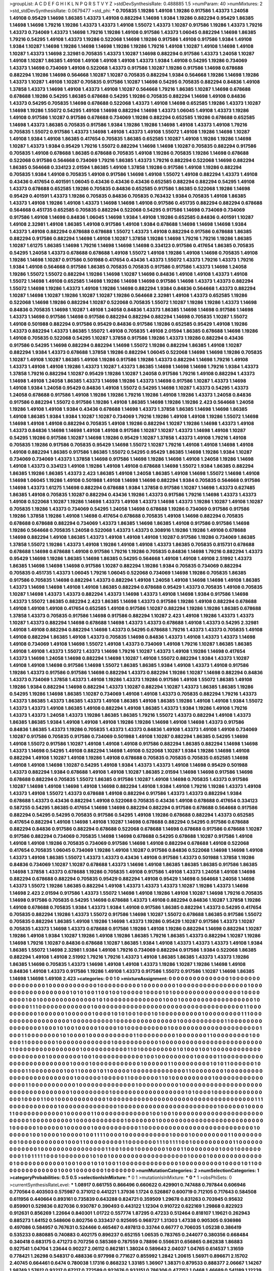 >groupList:
A C D E F G H I K L
N P Q R S T V Y Z 
>stdDevSynthesisRate:
0.488885 1.5 
>numParam:
40
>numMixtures:
2
>std_stdDevSynthesisRate:
0.0679477
>std_phi:
***
0.705835 1.19286 1.49108 1.19286 0.917586 1.43373 1.24058 1.49108 0.95429 1.14698
1.86385 1.43373 1.49108 0.882294 1.14698 1.9384 1.19286 0.882294 0.95429 1.86385
1.14698 1.14698 1.79216 1.19286 1.43373 1.43373 1.49108 1.55072 1.43373 1.10287
0.917586 1.19286 1.43373 1.79216 1.43373 0.734069 1.43373 1.14698 1.79216 1.19286
1.49108 0.917586 1.43373 1.06045 0.882294 1.14698 1.86385 1.79216 0.54295 1.49108
1.43373 1.19286 0.522068 1.14698 1.19286 0.917586 1.49108 0.917586 1.9384 1.49108
1.9384 1.10287 1.14698 1.19286 1.14698 1.14698 1.19286 1.19286 1.79216 1.49108
1.10287 1.49108 1.14698 1.49108 1.10287 1.43373 1.14698 2.32981 0.705835 1.43373
1.10287 1.14698 0.882294 0.917586 1.43373 1.24058 1.10287 1.49108 1.10287 1.86385
1.49108 1.49108 1.49108 1.49108 1.43373 1.9384 1.49108 0.54295 1.19286 0.734069
1.43373 1.14698 0.734069 1.49108 0.522068 1.43373 0.917586 1.10287 1.19286 0.917586
1.14698 0.678688 0.882294 1.19286 1.14698 0.564668 1.10287 1.10287 0.705835 0.882294
1.9384 0.564668 1.19286 1.14698 1.19286 1.43373 1.10287 1.49108 1.10287 0.705835
0.917586 1.10287 1.14698 0.54295 0.705835 0.882294 0.84836 1.49108 1.37858 1.43373
1.14698 1.49108 1.43373 1.49108 1.10287 0.564668 1.79216 1.86385 1.10287 1.14698
0.678688 0.678688 1.19286 0.54295 1.86385 0.678688 0.54295 1.19286 0.705835 0.882294
1.14698 1.49108 0.84836 1.43373 0.54295 0.705835 1.14698 0.678688 0.522068 1.43373
1.49108 1.14698 0.652585 1.19286 1.43373 1.10287 1.14698 1.19286 1.55072 0.54295
1.49108 1.14698 0.882294 1.14698 1.43373 1.06045 1.49108 1.43373 1.19286 1.49108
0.917586 1.10287 0.917586 0.678688 0.734069 1.19286 0.882294 0.652585 1.19286 0.678688
0.652585 1.14698 1.43373 1.86385 0.705835 0.917586 1.9384 1.19286 1.19286 1.14698
1.49108 1.43373 1.49108 1.79216 0.705835 1.55072 0.917586 1.43373 1.14698 1.49108
1.43373 1.49108 1.55072 1.49108 1.19286 1.14698 1.10287 1.49108 1.9384 1.49108
1.86385 0.417654 0.705835 1.86385 0.652585 1.10287 1.49108 1.19286 1.19286 1.14698
1.10287 1.43373 1.9384 0.95429 1.79216 1.55072 0.882294 1.14698 1.14698 1.10287
0.705835 0.882294 0.917586 0.705835 1.49108 0.678688 1.86385 0.678688 0.705835 1.49108
1.19286 0.705835 1.19286 1.14698 0.678688 0.522068 0.917586 0.564668 0.734069 1.79216
1.86385 1.43373 1.79216 0.882294 0.522068 1.14698 0.882294 1.86385 0.564668 0.334123
2.01594 1.86385 1.49108 1.37858 1.19286 0.917586 1.49108 1.19286 0.882294 0.705835
1.9384 1.49108 0.705835 1.49108 0.917586 1.14698 1.49108 1.55072 1.49108 0.882294
1.43373 1.49108 0.43436 0.417654 0.401591 1.06045 0.43436 0.43436 0.43436 0.652585
0.882294 0.882294 0.54295 1.49108 1.43373 0.678688 0.652585 1.19286 0.705835 0.84836
0.652585 0.917586 1.86385 0.522068 1.19286 1.14698 0.95429 0.401591 1.43373 1.19286
0.705835 0.84836 0.705835 0.763432 1.9384 0.705835 1.49108 1.86385 1.43373 1.49108
1.19286 1.49108 1.43373 1.14698 1.14698 1.49108 0.917586 0.451735 0.882294 0.882294
0.678688 0.564668 0.451735 0.652585 0.705835 0.882294 0.522068 0.54295 0.917586 1.14698
0.734069 0.734069 0.917586 1.49108 1.14698 0.84836 1.06045 1.14698 1.9384 1.49108
1.19286 0.652585 0.84836 0.401591 1.10287 1.49108 2.32981 1.49108 1.86385 1.49108
0.917586 1.49108 1.9384 0.678688 1.14698 1.14698 1.14698 1.9384 1.43373 1.49108
0.882294 0.678688 0.678688 1.55072 1.43373 1.49108 0.882294 0.917586 0.678688 1.86385
0.882294 0.917586 0.882294 1.14698 1.49108 1.10287 1.37858 1.19286 1.14698 1.79216
1.79216 1.19286 1.86385 1.10287 1.61275 1.86385 1.14698 1.79216 1.14698 1.14698
1.14698 0.334123 0.917586 0.417654 1.86385 0.705835 0.54295 1.24058 1.43373 0.678688
0.678688 1.49108 1.55072 1.49108 1.19286 1.49108 1.14698 0.705835 1.49108 1.19286
1.14698 1.10287 0.917586 0.501988 0.417654 0.43436 1.43373 1.55072 1.43373 1.79216
1.43373 1.79216 1.9384 1.49108 0.564668 0.917586 1.86385 0.705835 0.705835 0.917586
0.917586 1.43373 1.14698 1.24058 1.19286 1.55072 1.55072 0.882294 1.19286 1.14698
1.10287 1.14698 0.84836 1.49108 1.49108 1.43373 1.49108 1.55072 1.14698 1.49108
0.652585 1.14698 1.19286 1.14698 1.14698 0.917586 1.14698 1.43373 1.43373 0.882294
1.55072 1.14698 1.19286 1.43373 1.49108 1.19286 1.14698 0.882294 1.9384 0.84836
0.564668 1.43373 0.882294 1.10287 1.14698 1.10287 1.19286 1.10287 1.10287 1.19286
0.564668 2.32981 1.49108 1.43373 0.652585 1.19286 0.522068 1.14698 1.19286 0.882294
1.10287 0.522068 0.705835 1.55072 1.10287 1.19286 1.19286 1.43373 1.14698 0.84836
0.705835 1.14698 1.10287 1.49108 1.24058 0.84836 1.43373 1.86385 1.14698 1.14698
0.917586 1.14698 1.43373 1.14698 0.917586 1.14698 0.917586 0.882294 0.882294 0.882294
1.14698 0.705835 1.10287 1.55072 1.49108 0.501988 0.882294 0.917586 0.95429 0.84836
0.917586 1.19286 0.652585 0.95429 1.49108 1.19286 1.43373 0.882294 1.43373 1.86385
1.55072 1.49108 0.705835 1.49108 2.01594 1.86385 0.678688 1.14698 1.19286 1.49108
0.705835 0.522068 0.54295 1.10287 1.37858 0.917586 1.19286 1.43373 1.19286 0.882294
0.43436 0.917586 0.54295 1.14698 0.882294 0.882294 1.14698 1.55072 1.19286 0.882294
1.86385 1.49108 1.10287 0.882294 1.9384 1.43373 0.678688 1.37858 1.19286 0.882294
1.06045 0.522068 1.14698 1.14698 1.19286 0.705835 1.10287 1.49108 1.10287 1.86385
1.49108 1.19286 0.917586 1.19286 1.43373 0.882294 1.14698 1.79216 1.49108 1.43373
1.49108 1.49108 1.19286 1.43373 1.10287 1.43373 1.86385 1.14698 1.14698 1.14698
1.79216 1.9384 1.43373 1.37858 1.79216 0.882294 1.10287 0.95429 1.19286 1.10287
1.24058 0.917586 1.79216 1.49108 0.882294 1.43373 1.14698 1.49108 1.24058 1.86385
1.43373 1.14698 1.19286 1.43373 1.14698 0.917586 1.10287 1.43373 1.14698 1.49108
1.9384 1.24058 0.95429 0.84836 1.49108 1.55072 0.54295 1.14698 1.10287 1.43373
0.54295 1.43373 1.24058 0.678688 0.917586 1.49108 1.19286 1.19286 1.79216 1.19286
1.49108 1.19286 1.43373 1.24058 0.84836 0.917586 0.882294 1.55072 0.917586 1.19286
1.49108 1.86385 1.14698 1.19286 1.19286 2.423 0.564668 1.24058 1.19286 1.49108
1.49108 1.9384 0.43436 0.678688 1.14698 1.43373 1.37858 1.86385 1.14698 1.14698
1.86385 1.49108 1.86385 1.9384 1.9384 1.10287 1.10287 0.734069 1.79216 1.19286
1.49108 1.49108 1.19286 1.55072 1.14698 1.14698 1.49108 1.49108 0.882294 0.705835
1.49108 1.19286 0.882294 1.10287 1.19286 1.14698 1.43373 1.49108 1.43373 0.84836
1.14698 1.14698 1.49108 1.49108 0.917586 1.10287 1.10287 1.43373 1.14698 1.49108
1.10287 0.54295 1.19286 0.917586 1.10287 1.14698 1.19286 0.95429 1.10287 1.37858
1.43373 1.49108 1.79216 1.49108 0.705835 1.19286 0.917586 0.705835 0.95429 1.14698
1.55072 1.10287 1.79216 1.49108 1.49108 1.14698 1.49108 1.49108 0.882294 1.86385
0.917586 1.86385 1.55072 0.54295 0.95429 1.86385 1.14698 1.19286 1.9384 1.10287
0.734069 0.734069 1.43373 1.37858 1.14698 0.917586 1.14698 1.19286 1.14698 1.49108
1.24058 1.19286 1.14698 1.49108 1.43373 0.334123 1.49108 1.19286 1.49108 1.49108
0.678688 1.14698 1.55072 1.9384 1.86385 0.882294 1.86385 1.19286 1.86385 1.43373
2.423 1.86385 1.49108 1.24058 1.86385 1.49108 1.14698 1.55072 1.14698 1.49108
1.14698 1.06045 1.19286 1.49108 0.501988 1.49108 1.14698 1.14698 0.882294 1.9384
0.705835 0.564668 0.917586 1.14698 1.43373 1.61275 1.14698 0.882294 0.678688 1.9384
1.37858 0.917586 1.10287 1.14698 1.43373 0.627485 1.86385 1.49108 0.705835 1.10287
0.882294 0.43436 1.19286 1.43373 0.917586 1.79216 1.14698 1.43373 1.43373 1.49108
0.522068 1.10287 1.19286 1.14698 1.43373 1.49108 1.43373 1.14698 1.43373 1.19286
1.10287 1.49108 1.10287 0.705835 1.19286 1.43373 0.734069 0.54295 1.24058 1.14698
0.678688 1.19286 0.734069 0.917586 0.917586 1.19286 1.37858 1.19286 1.49108 1.14698
0.417654 0.678688 0.705835 1.49108 1.14698 0.882294 0.705835 0.678688 0.678688 0.882294
0.734069 1.43373 1.86385 1.14698 1.86385 1.49108 0.917586 0.917586 1.14698 1.19286
0.564668 0.705835 1.24058 0.522068 1.43373 1.43373 0.308916 1.19286 1.19286 1.49108
0.678688 1.14698 0.882294 1.49108 1.86385 1.43373 1.49108 1.49108 1.49108 1.10287
0.917586 1.19286 0.734069 1.86385 1.37858 1.55072 1.19286 1.43373 1.49108 1.19286
1.49108 1.49108 1.43373 1.86385 0.705835 0.815731 0.678688 0.678688 1.14698 0.678688
1.49108 0.917586 1.79216 1.19286 0.705835 0.84836 1.14698 1.79216 0.882294 1.43373
0.95429 1.14698 1.19286 1.86385 1.14698 1.86385 0.54295 0.564668 1.49108 1.49108
1.49108 2.51992 1.43373 1.86385 1.14698 1.14698 1.14698 0.917586 1.10287 0.882294
1.19286 1.9384 0.705835 0.734069 0.882294 0.705835 0.451735 1.43373 1.06045 1.79216
1.06045 0.522068 0.734069 1.14698 1.19286 0.705835 1.86385 0.917586 0.705835 1.14698
0.882294 1.43373 0.882294 1.49108 1.24058 1.49108 1.14698 1.14698 1.49108 1.86385
1.43373 1.14698 1.14698 1.49108 1.49108 1.86385 0.882294 0.678688 0.95429 1.43373
0.705835 1.49108 0.705835 1.10287 1.14698 1.43373 1.43373 0.882294 1.43373 1.14698
1.43373 1.49108 1.14698 1.9384 0.917586 1.14698 1.43373 1.55072 1.86385 0.882294
2.423 1.86385 1.14698 1.43373 0.917586 1.19286 1.49108 0.882294 0.678688 1.49108
1.49108 1.49108 0.417654 0.652585 1.49108 0.917586 1.10287 0.882294 1.19286 1.19286
1.86385 0.678688 1.37858 1.43373 0.705835 0.917586 1.14698 0.917586 0.882294 1.10287
2.423 1.49108 1.19286 1.43373 1.43373 1.10287 1.43373 0.882294 1.14698 0.678688
1.14698 1.43373 1.43373 0.678688 1.49108 1.43373 0.54295 2.32981 1.49108 1.49108
0.882294 0.882294 1.14698 1.43373 0.54295 0.678688 1.79216 1.43373 1.43373 0.705835
1.49108 1.49108 0.882294 1.86385 1.49108 1.43373 0.705835 1.14698 0.84836 1.43373
1.49108 1.43373 1.43373 1.14698 1.49108 0.734069 1.49108 1.14698 1.55072 1.49108
1.43373 0.734069 1.49108 1.79216 1.10287 1.86385 1.86385 1.49108 1.49108 1.43373
1.55072 1.43373 1.14698 1.79216 1.10287 1.43373 1.49108 1.19286 1.14698 0.417654
1.43373 1.14698 1.24058 1.14698 0.882294 1.14698 1.10287 1.49108 1.55072 0.882294
1.9384 1.43373 1.10287 1.49108 1.49108 1.14698 0.917586 1.14698 1.55072 1.86385
1.86385 1.9384 1.49108 1.43373 1.49108 0.917586 1.19286 1.43373 0.917586 0.917586
1.14698 0.882294 1.43373 0.882294 1.19286 1.10287 1.14698 0.882294 0.84836 1.43373
0.734069 1.37858 1.43373 1.49108 1.19286 1.43373 1.19286 0.917586 1.49108 1.55072
1.86385 1.49108 1.19286 1.9384 0.882294 1.14698 0.882294 1.43373 1.10287 0.882294
1.10287 1.43373 1.86385 1.86385 1.19286 0.54295 1.19286 1.14698 1.86385 1.10287
0.734069 1.49108 1.49108 1.43373 0.705835 0.882294 1.79216 1.43373 1.43373 1.86385
1.43373 1.86385 1.43373 1.49108 1.86385 1.49108 1.86385 1.19286 1.49108 1.49108
1.9384 1.55072 1.43373 1.43373 1.49108 1.86385 1.49108 0.882294 1.49108 1.86385
1.43373 1.9384 1.19286 1.49108 1.79216 1.43373 1.43373 1.24058 1.43373 1.19286
1.86385 1.86385 1.79216 1.55072 1.43373 0.882294 1.49108 1.43373 1.86385 1.86385
1.9384 1.49108 1.49108 1.49108 1.19286 1.19286 1.14698 1.49108 1.14698 1.43373
0.917586 0.84836 1.86385 1.43373 1.19286 0.705835 1.43373 1.43373 0.84836 1.49108
1.43373 1.49108 1.49108 0.734069 1.10287 0.917586 0.705835 0.917586 0.734069 0.501988
1.49108 1.10287 0.882294 1.86385 0.54295 1.14698 1.49108 1.55072 0.917586 1.10287
1.49108 1.49108 1.49108 0.917586 0.882294 1.86385 0.882294 1.14698 1.14698 1.43373
1.14698 0.54295 1.49108 0.882294 1.14698 1.49108 0.522068 1.10287 1.9384 1.19286
1.14698 1.49108 0.882294 1.49108 1.10287 1.49108 1.19286 1.49108 0.678688 0.705835
0.705835 0.705835 0.652585 1.14698 1.49108 1.49108 1.14698 1.10287 0.54295 1.49108
1.9384 1.43373 1.43373 1.49108 1.14698 0.95429 0.501988 1.43373 0.882294 1.9384
0.678688 1.49108 1.49108 1.10287 1.86385 2.01594 1.14698 1.14698 0.917586 1.14698
0.678688 0.882294 0.705835 1.55072 1.86385 0.917586 1.10287 1.49108 1.14698 0.705835
1.43373 0.917586 1.10287 1.14698 1.49108 1.14698 1.49108 1.14698 0.882294 1.49108
1.9384 1.49108 1.79216 1.19286 1.43373 1.49108 1.43373 1.49108 1.55072 1.43373
0.678688 1.49108 0.882294 0.917586 1.43373 1.43373 0.882294 1.9384 0.678688 1.43373
0.43436 0.882294 1.49108 0.522068 0.705835 0.43436 1.49108 0.678688 0.417654 0.334123
0.587255 0.54295 1.86385 0.417654 1.14698 1.14698 0.882294 0.882294 0.917586 0.678688
0.564668 0.917586 0.882294 0.54295 0.54295 0.705835 0.917586 0.54295 1.49108 1.19286
0.678688 0.882294 1.43373 0.652585 0.417654 0.882294 1.49108 1.14698 1.49108 1.10287
1.14698 0.678688 0.882294 0.54295 0.917586 0.678688 0.882294 0.84836 0.917586 0.882294
0.678688 0.522068 0.678688 1.14698 0.678688 0.917586 0.678688 1.10287 0.917586 0.882294
0.734069 0.705835 1.14698 1.14698 0.678688 0.54295 0.678688 1.10287 0.917586 1.49108
1.49108 1.49108 1.19286 0.705835 0.734069 0.917586 1.14698 1.49108 0.882294 0.678688
1.49108 0.522068 0.417654 0.705835 1.06045 0.734069 1.19286 1.49108 1.10287 0.917586
0.84836 0.522068 1.14698 1.14698 1.49108 1.43373 1.49108 1.86385 1.55072 1.43373
1.43373 0.43436 1.49108 0.917586 1.43373 0.501988 1.37858 1.19286 0.84836 0.734069
1.10287 1.10287 0.678688 1.43373 1.14698 1.49108 1.86385 1.86385 1.86385 0.917586
1.86385 1.14698 1.37858 1.43373 0.678688 1.19286 0.705835 1.49108 0.917586 1.49108
1.43373 1.24058 1.49108 1.14698 0.882294 0.678688 0.882294 0.705835 0.95429 0.882294
1.49108 0.95429 1.14698 0.564668 1.24058 1.14698 1.43373 1.55072 1.19286 1.86385
0.882294 1.49108 1.43373 1.43373 1.43373 1.10287 1.19286 1.43373 1.14698 1.14698
2.423 2.01594 0.917586 1.43373 1.55072 1.14698 1.49108 1.19286 1.49108 1.10287
1.14698 1.79216 0.705835 1.14698 0.917586 0.705835 0.54295 1.14698 0.678688 1.43373
1.49108 0.882294 0.84836 1.10287 1.37858 1.19286 1.49108 0.678688 0.705835 1.9384
1.43373 1.9384 1.49108 0.917586 1.86385 0.882294 1.43373 0.54295 0.417654 0.705835
0.882294 1.19286 1.43373 1.55072 0.917586 1.14698 1.10287 1.55072 0.678688 1.86385
0.917586 1.55072 0.705835 0.882294 1.86385 1.49108 1.19286 1.14698 1.43373 1.19286
0.95429 1.10287 0.917586 1.43373 1.10287 0.705835 1.43373 1.14698 1.43373 0.678688
0.917586 1.19286 1.49108 1.19286 0.882294 1.14698 0.882294 1.10287 1.19286 1.49108
1.9384 1.10287 1.19286 1.49108 1.19286 1.86385 1.79216 1.86385 1.43373 0.882294
1.10287 1.19286 1.14698 1.79216 1.10287 0.84836 0.678688 1.10287 1.86385 1.9384
1.49108 1.43373 1.43373 1.43373 1.49108 1.9384 1.86385 1.55072 1.14698 2.32981
1.9384 1.49108 1.79216 0.734069 0.882294 0.917586 1.9384 0.522068 1.86385 0.882294
1.49108 1.49108 2.51992 1.79216 1.79216 1.43373 1.49108 1.86385 1.86385 1.43373
1.43373 1.19286 1.86385 1.14698 0.705835 1.43373 1.14698 1.49108 1.49108 1.43373
1.19286 1.10287 1.19286 1.14698 1.49108 0.84836 1.49108 1.43373 0.917586 1.19286
1.49108 1.43373 0.917586 1.55072 0.917586 1.10287 1.14698 1.86385 1.14698 1.14698
1.49108 2.423 
>categories:
0 0
1 0
>mixtureAssignment:
0 0 0 0 0 0 0 0 0 0 0 0 0 0 0 1 0 0 0 0 0 0 0 0 0 0 0 0 0 0 0 0 1 0 0 0 0 0 0 0 0 0 0 0 0 1 0 0 0 0
0 0 0 0 0 0 1 0 0 0 0 0 0 0 0 1 0 0 0 0 0 0 0 0 0 0 0 0 0 0 0 0 0 1 0 0 0 0 0 0 0 0 0 0 0 0 0 0 0 0
0 0 1 0 1 0 1 0 0 1 1 0 0 1 0 0 1 0 0 0 0 0 1 0 0 0 0 1 0 1 0 0 0 0 0 0 0 0 0 0 0 0 0 0 0 0 0 1 0 0
0 0 0 0 0 0 1 0 0 1 0 0 0 0 0 0 0 0 0 0 0 0 0 0 1 0 1 0 0 0 0 0 0 0 0 0 0 0 0 0 0 1 0 0 0 1 0 0 0 0
0 0 0 0 0 0 0 0 0 0 0 0 0 0 1 0 0 0 0 0 0 1 1 1 0 0 0 0 0 0 0 0 0 0 0 0 0 1 0 0 0 0 0 0 0 0 0 0 0 0
0 0 0 0 0 0 0 0 0 0 0 0 0 0 0 0 0 0 0 0 0 0 0 0 0 1 1 0 0 0 0 0 0 0 0 0 0 1 0 0 0 0 0 0 1 0 0 0 0 0
0 1 0 0 0 0 1 0 1 0 1 0 0 1 0 0 0 1 0 1 0 0 0 0 0 0 0 0 0 0 1 0 0 0 0 0 0 0 0 0 1 1 1 0 0 0 0 0 0 0
0 0 0 0 0 0 0 0 0 0 0 1 0 0 0 0 0 0 0 0 0 0 1 0 0 0 0 0 0 0 0 0 0 0 0 0 0 0 1 0 0 0 0 0 0 0 0 0 0 0
1 1 0 0 0 0 0 0 0 0 0 0 0 0 0 0 0 0 1 0 0 0 1 0 1 0 0 1 0 0 0 0 0 1 0 0 0 0 1 0 1 0 0 0 0 0 0 0 0 0
0 1 0 0 0 0 0 0 0 0 0 0 0 0 0 0 0 0 0 0 0 0 0 0 1 0 0 0 1 1 0 0 0 0 0 0 0 0 1 0 1 0 0 0 0 1 0 0 0 0
0 0 0 0 0 0 0 1 1 0 0 0 0 0 0 0 0 0 1 0 0 0 0 0 0 0 1 1 0 0 0 0 0 0 0 0 0 1 0 0 0 0 0 1 1 0 0 0 0 0
0 0 1 0 0 0 0 0 0 0 0 0 0 0 0 0 1 0 0 0 0 0 0 0 0 0 0 0 1 0 0 0 0 0 0 0 0 0 0 0 0 0 0 0 0 0 0 0 0 0
0 0 0 0 1 1 0 0 0 0 0 0 0 0 0 0 0 0 0 0 0 0 1 0 0 0 0 0 0 0 0 0 0 0 1 1 0 1 0 0 0 0 0 0 0 0 0 1 0 1
0 0 0 1 0 0 1 0 0 0 0 0 0 0 0 0 0 0 0 0 0 0 0 0 0 0 0 0 1 0 0 0 0 0 0 0 0 1 0 0 1 0 0 0 0 0 0 0 0 0
0 0 0 1 0 0 1 0 0 0 0 0 0 0 0 0 1 0 0 0 0 0 1 1 0 0 0 0 0 0 0 0 0 0 0 0 0 0 0 0 0 0 0 0 0 0 0 0 0 1
0 0 0 0 1 0 0 0 0 0 0 0 0 0 0 0 0 1 0 0 0 0 0 0 1 1 0 0 0 0 0 0 0 0 0 1 0 1 0 1 1 0 0 0 0 0 0 1 0 0
0 0 0 1 1 0 0 0 0 0 0 0 0 1 0 0 1 1 0 0 0 0 1 0 1 1 0 0 0 0 0 1 0 0 0 0 0 0 0 0 0 0 0 0 0 1 1 0 0 0
0 0 0 0 0 1 0 0 0 0 0 0 0 0 0 0 0 0 0 0 0 0 0 0 0 0 0 0 0 0 0 1 0 0 0 0 0 0 1 0 0 0 0 0 1 1 0 0 0 0
0 0 0 1 1 0 1 0 0 0 0 0 0 0 0 0 0 1 0 0 0 0 0 0 0 0 0 0 0 0 0 0 0 0 1 1 0 0 0 0 0 0 0 0 0 0 0 1 0 0
0 0 0 0 0 0 0 0 0 0 0 0 1 0 0 0 0 0 0 0 0 0 0 1 0 0 0 0 0 0 0 0 0 0 0 0 0 0 0 0 0 0 0 0 0 0 0 0 0 0
0 0 0 0 0 0 0 0 0 1 0 0 0 0 0 0 0 0 0 1 0 0 0 0 0 0 0 0 0 0 0 0 0 0 0 0 0 0 1 0 1 0 0 0 0 1 0 0 0 0
0 0 0 0 0 0 0 0 0 0 0 1 0 0 0 0 1 1 0 0 1 0 0 0 0 0 0 0 0 0 0 0 0 1 0 0 0 0 0 0 0 0 0 0 0 0 0 0 0 0
0 0 0 0 0 0 0 0 0 0 0 0 0 0 0 0 0 0 0 0 1 1 1 0 0 0 0 0 0 0 0 0 0 0 0 1 0 0 0 0 0 0 0 0 0 0 0 0 0 0
1 0 0 0 0 0 0 0 0 0 0 0 0 0 0 0 0 0 0 0 0 0 0 0 0 1 0 0 0 0 0 0 1 0 0 0 0 1 1 0 0 0 0 0 0 0 0 0 0 0
0 1 0 0 0 0 0 0 1 1 0 0 0 0 0 0 0 0 0 0 0 0 0 1 0 0 1 0 0 1 0 0 0 0 0 0 0 0 0 0 0 0 0 0 0 0 0 0 0 0
0 0 0 0 0 0 0 1 0 0 0 0 0 0 0 0 0 0 1 0 0 0 0 0 0 0 0 0 0 0 0 1 0 0 0 0 0 0 0 1 0 0 0 0 0 0 0 0 0 0
0 0 0 0 0 0 0 0 0 0 0 0 0 0 0 0 1 0 0 0 0 0 0 1 0 0 0 0 0 0 1 0 0 0 0 0 0 1 0 0 0 0 0 0 0 0 0 0 0 1
1 0 0 0 0 0 0 0 0 0 0 0 0 0 0 0 0 0 0 0 0 0 0 0 0 0 0 0 1 0 0 0 0 0 0 1 0 0 1 0 0 0 0 1 0 0 0 0 0 1
0 0 1 1 1 1 0 0 0 0 1 0 0 0 0 0 0 0 0 0 0 0 1 0 0 0 0 1 0 0 0 0 0 0 0 0 0 1 1 0 0 0 0 0 0 0 0 0 1 0
0 0 0 0 0 0 0 0 0 0 1 0 0 0 1 1 0 0 0 0 0 0 0 0 0 1 1 0 0 0 0 0 0 0 1 1 1 0 1 1 1 1 0 0 1 0 0 0 0 0
0 0 0 0 0 1 1 0 0 0 0 0 0 0 0 0 0 0 0 0 1 0 0 0 0 0 0 0 0 0 0 0 0 0 0 0 0 1 1 0 0 1 0 0 0 1 0 0 0 0
0 0 0 1 0 0 0 1 1 0 0 0 0 0 0 0 0 1 0 0 0 1 0 0 0 0 0 0 0 0 0 1 1 0 1 1 1 1 1 0 0 0 1 0 0 0 0 0 0 0
1 0 1 0 0 1 0 0 0 0 0 0 0 0 0 0 0 0 0 0 0 0 0 0 0 1 0 0 0 0 1 0 0 0 0 0 0 0 0 0 0 0 0 0 0 1 0 0 0 0
0 0 0 0 0 0 0 0 1 0 0 1 0 0 0 1 0 1 0 1 0 0 1 1 0 0 0 0 0 0 0 0 0 0 0 0 0 0 1 0 0 0 0 0 0 0 0 0 0 1
0 0 0 0 1 0 1 1 0 0 0 0 0 0 0 0 0 0 0 0 0 0 1 0 0 0 1 0 0 0 0 0 0 0 1 0 0 0 0 0 0 0 
>numMutationCategories:
2
>numSelectionCategories:
1
>categoryProbabilities:
0.5 0.5 
>selectionIsInMixture:
***
0 1 
>mutationIsInMixture:
***
0 
***
1 
>obsPhiSets:
0
>currentSynthesisRateLevel:
***
1.08917 0.661755 0.866496 0.660622 0.429901 0.747488 0.797844 0.606946 0.770564 0.403503
0.575987 0.371012 0.441221 1.37936 1.1724 0.526867 0.600719 0.712105 0.717643 0.584508
0.611956 0.440664 0.893161 0.735839 0.643288 0.824721 0.359509 1.29678 0.831263 0.703945
0.95632 0.859901 0.529836 0.827036 0.930787 0.390493 0.443122 1.12304 0.910722 0.622169
1.29868 0.822923 0.912631 0.856269 1.22664 0.840301 1.01722 0.557774 1.87295 0.47233
0.512464 0.818107 1.19621 0.262943 0.885273 1.64152 0.548606 0.802756 0.333437 0.925695
0.968727 1.31303 1.47338 0.905305 0.936986 0.497086 0.584957 0.767631 0.524466 0.465467
0.497813 0.33744 0.66777 0.706035 1.05238 0.386419 0.535233 0.880885 0.740883 0.402175
0.896237 0.652155 1.06535 0.783765 0.244077 0.380356 0.668484 0.340418 0.683175 0.471273
0.707256 0.585369 0.787559 0.78896 0.556631 0.656865 0.862838 1.86883 0.927541 1.04704
1.23644 0.90227 2.06112 0.862181 1.38024 0.589643 2.04037 1.04765 0.614537 1.31659
0.778421 1.26298 0.548317 0.488336 0.977998 0.771627 0.855992 1.2842 1.20615 1.56971
0.896671 2.15702 2.40745 0.664461 0.6474 0.780038 1.17316 0.868232 1.33185 1.36907
1.38371 0.879533 0.888377 2.06667 1.14267 1.98749 1.57612 0.93217 0.67217 0.772589
0.922676 0.933151 0.786306 0.477152 1.0468 1.46689 0.541189 1.12239 1.03181 1.22555
1.17102 1.5581 0.806427 1.11573 0.397726 1.78955 0.840222 1.22556 2.13212 1.12969
0.870723 0.606558 1.06093 0.318677 1.78854 1.69857 0.682613 1.94106 1.55153 0.767743
1.14938 0.462596 1.60675 0.917203 0.473712 0.66422 1.18277 0.82317 1.09799 1.71917
0.478972 1.70135 0.457158 0.674435 0.570887 1.14046 1.00115 0.545358 0.784468 0.790556
0.91431 0.485681 0.965252 1.39793 1.37888 0.872431 2.36131 0.811968 1.31497 1.37023
1.19514 1.32994 0.746439 0.566192 1.39724 0.655571 0.578151 0.531658 1.05719 0.894951
0.878562 0.754421 0.558252 0.361548 0.906307 0.64363 0.795091 0.681347 0.761368 1.02087
1.03168 1.45101 0.530659 1.94284 0.753678 1.63791 1.17659 1.09517 0.7349 1.51658
0.650624 1.69787 2.49194 0.437195 1.22492 1.24544 1.12163 1.76477 0.333051 1.1207
0.749297 0.974893 0.332935 0.861541 0.90871 1.98106 0.931535 0.776474 0.7288 1.70433
1.548 1.44402 1.57826 2.11299 0.653194 1.91538 1.11961 1.06504 2.29391 0.482298
1.38165 3.80013 1.09697 1.05271 2.28088 1.93831 1.75759 1.59063 1.54676 0.515397
1.38979 2.02358 0.331954 2.0245 1.67312 0.761309 0.671369 1.03704 1.36284 2.09214
1.88112 0.811207 1.36785 0.941555 1.89808 1.21196 0.369919 0.631654 0.651328 1.0938
0.478195 0.201773 0.683477 0.360989 1.52729 1.15164 1.25807 0.758969 2.5526 2.58568
1.18594 1.54736 2.7276 1.72563 1.8732 1.81368 2.28879 2.72162 2.83826 2.29912
1.88924 1.51089 1.28945 0.3304 1.19242 1.62542 1.5322 1.03525 2.13872 1.8616
2.70604 0.777777 1.16232 2.3446 0.520333 1.71075 1.21287 1.67572 0.703711 1.07119
1.06396 1.31141 2.04743 1.4628 0.839135 1.10281 1.03655 1.01274 1.01518 0.67943
0.633329 0.498985 0.421398 0.718273 0.777073 0.810975 0.614493 2.13485 1.01475 1.92973
1.99369 1.92863 1.67349 2.0137 2.50446 1.84513 1.74555 1.3251 1.239 0.648198
1.68429 1.20347 1.44838 0.803568 0.698123 1.59958 1.32635 0.426682 0.591924 0.328313
0.613874 1.79967 2.03473 1.81495 1.33731 1.37449 0.675089 0.392458 0.599409 0.713073
1.12029 0.831357 0.60474 1.17536 1.30156 1.22604 0.946761 1.71668 0.286128 0.465709
1.54292 1.18964 1.42571 0.48946 0.553905 1.06004 1.28919 0.980879 1.70881 1.86618
1.15949 1.23037 0.881161 1.06403 0.405493 1.2715 0.837366 0.706128 1.02763 1.29671
0.624829 0.854897 0.755403 1.62388 0.895324 1.26584 1.67146 0.374612 1.59548 1.24765
1.18807 1.48765 0.957339 1.6861 0.955949 1.28881 2.06006 0.905292 0.974036 1.7464
2.3061 0.792791 0.641086 0.807868 0.641743 1.23407 0.379849 1.50422 0.283514 1.05776
0.352865 1.20186 0.872883 1.95422 1.52724 0.817847 1.13112 0.844745 0.990233 0.446511
0.787439 0.90675 0.382839 0.77855 1.2873 0.784973 0.424503 1.28945 1.3206 1.10975
0.529973 0.745568 0.552349 0.514641 0.469661 0.403785 0.403932 1.1699 0.36363 0.549783
0.805533 0.694892 0.640958 0.413556 0.743631 0.280237 0.56231 0.283571 0.735497 0.918652
1.09244 0.747268 0.680266 0.936006 1.23689 0.388517 0.3103 0.641505 0.861669 1.05832
0.759584 0.336397 1.09165 0.952509 1.03017 0.836256 0.729529 0.666086 1.13074 1.32414
1.36259 1.51137 1.18686 1.83902 0.821426 0.717858 0.89834 0.666965 0.630543 0.472406
1.66753 0.527001 0.809362 0.393517 1.90066 1.4871 1.1013 0.781959 1.0861 1.76283
1.3661 1.50317 0.700116 1.1945 1.27298 0.478865 0.405878 0.818586 1.15594 1.22203
1.01101 0.738343 1.15101 0.479903 0.342287 1.62994 0.652011 0.323013 1.39877 0.427706
0.838791 0.668818 0.878432 1.04849 0.921176 1.24951 0.851315 1.11207 1.28279 0.978747
0.519909 0.936938 0.85326 1.27716 0.924764 1.63449 1.9801 0.752831 1.6301 1.26713
1.24105 0.704386 1.12396 0.53295 1.10698 0.787248 0.511071 1.56133 0.607617 1.44083
0.803006 0.749835 0.97071 0.628412 0.857011 1.21591 1.72874 0.949585 0.905156 0.864597
1.15675 1.12317 1.44114 1.45658 0.326793 1.04267 1.57893 0.602175 1.49387 1.21599
2.06555 1.45976 1.39538 0.378865 1.06782 1.23132 0.710145 0.572283 0.398653 1.06195
0.388117 1.0153 1.04681 0.73009 0.570967 0.665892 1.41621 0.562723 0.61557 1.73952
1.06808 1.72646 0.386824 1.18221 1.34355 0.853272 0.54885 1.69698 0.596626 0.799049
0.484383 0.95852 0.766118 0.69043 0.370974 0.745494 0.7154 0.918088 1.40608 0.517553
1.86707 0.677709 0.379151 1.26518 1.57646 1.54514 0.718891 1.22204 1.18222 0.850646
0.329996 0.214031 0.913762 0.875892 0.396667 1.02986 0.625046 0.948466 0.614398 0.641735
0.683877 0.939528 1.20039 0.699938 1.13836 0.490764 0.952658 0.661126 0.71605 0.701632
0.558164 0.924131 0.876387 1.0662 0.887606 0.995567 0.820939 1.3688 0.757059 0.893524
0.477856 0.693302 1.31939 1.23742 0.673537 0.916149 1.66633 0.543389 1.28152 0.779317
1.34291 0.438051 0.750931 1.42377 0.875455 0.82964 0.405868 1.03043 1.01451 0.503053
0.451436 0.472 1.29275 0.529409 1.3604 2.0827 1.11606 0.659722 0.943201 1.14435
1.53216 1.77141 0.370046 0.910527 1.40745 0.261752 1.17252 0.5666 0.770955 0.602857
0.543083 1.11123 1.72842 1.52773 0.726378 0.396333 0.436918 0.258076 0.559277 0.580226
0.89044 0.611979 0.450114 0.620941 0.625244 1.33077 0.698704 1.05495 0.5646 0.610727
1.9989 0.611417 0.539739 0.634989 0.850603 0.631524 1.15215 0.534296 1.1702 0.918774
1.18011 0.334776 1.29247 1.00347 1.03433 0.917892 0.70137 0.802931 1.10557 1.28452
0.585252 0.514001 0.896116 0.420912 1.63661 0.924738 1.80726 0.471439 0.822098 1.11854
1.14839 1.3889 0.757007 0.817002 0.767616 1.09392 0.578584 0.901947 0.970472 0.950847
0.965891 0.779495 0.312343 0.352978 1.03617 1.24468 0.897586 1.59238 0.580077 0.618819
0.506342 0.560767 0.218016 0.372539 0.283788 0.615406 0.37591 0.267076 0.475071 0.462683
0.388795 0.499241 0.658671 1.28754 0.706546 0.622144 0.65229 0.390199 1.02893 1.26619
1.62038 1.46711 0.562644 1.26612 0.604123 0.963736 0.846645 0.6745 0.800269 1.13188
1.01018 0.450763 0.724288 0.800983 0.516944 1.97079 0.999895 1.1712 0.392654 0.792901
1.45781 0.432493 0.576829 0.787203 0.468096 1.05506 0.516986 0.353611 0.205129 0.558168
1.61186 0.819457 0.280289 1.31739 0.612028 0.539748 1.30222 1.36336 0.733074 0.393788
1.08645 1.00035 0.776622 0.166735 2.02963 0.694492 0.836217 0.439212 1.18508 0.427661
1.14672 1.21476 1.09313 0.709276 0.755337 0.705779 1.7267 1.98484 1.50102 1.09277
0.984067 0.59249 0.814674 2.46439 2.60115 1.5166 1.33873 0.984093 0.86939 1.16993
0.949129 1.23212 0.538003 0.92256 0.582451 2.12846 0.910911 0.788576 0.722583 1.25254
1.12117 1.17812 1.43333 0.771623 0.617771 0.30913 1.20543 0.790101 0.543709 0.642944
0.987992 0.467574 0.610983 0.914005 0.715478 0.33834 1.16214 0.893936 1.4192 0.537928
1.3906 0.908764 1.31745 1.24699 0.973013 1.0657 0.539225 0.679371 1.07491 0.567307
1.57914 1.2503 1.73542 1.44699 0.790998 0.764302 1.34716 1.072 1.09768 1.20812
1.70807 0.619068 0.384992 0.625692 0.630015 0.459713 1.13955 0.901241 2.23327 0.885037
1.69013 0.998228 1.00491 1.6012 0.775564 1.42864 2.18647 0.723414 0.750785 0.39378
1.35362 1.27158 1.15816 0.577653 0.522077 1.483 0.652203 0.800215 0.456645 0.385392
1.13475 0.686033 0.861323 0.669485 0.581593 0.974295 0.320574 0.598392 0.4431 0.934377
0.767357 0.842124 0.486471 1.01522 0.926575 2.07181 1.62477 1.28905 1.23415 1.64822
1.62976 1.71225 1.04408 0.78045 1.11252 0.948797 0.618322 1.2286 1.07927 0.737129
0.985549 1.05366 1.02991 0.678883 1.08414 0.585121 1.73699 1.37097 0.343038 0.716882
0.603571 0.92945 0.587199 0.762531 1.18167 1.28556 1.72886 1.74531 1.54536 0.633048
0.837614 0.750864 1.25737 1.40596 1.90817 1.66157 1.0265 0.903545 0.806373 0.330017
1.17637 1.657 1.65846 0.95991 0.721039 1.09359 1.31878 1.36013 1.10103 0.795082
0.413035 1.44613 0.954573 0.584203 0.742489 0.480976 1.06982 0.287236 0.665193 0.593189
0.909045 1.11261 0.840236 0.500785 0.48871 0.793596 1.12246 0.974186 0.688293 0.564149
1.21947 0.812933 1.17589 0.955282 0.815875 0.262011 0.604197 0.835913 0.861838 1.08413
0.356971 1.11656 1.50236 0.8399 0.879142 0.892715 1.78535 1.08459 2.14453 0.744
0.393555 0.549527 0.736209 0.769735 0.695994 0.60291 1.20492 0.655529 1.22379 0.874289
0.500522 1.56611 2.22637 1.63441 0.959991 1.1828 0.765107 1.53393 1.06885 0.773396
0.254569 1.38232 1.14591 0.464297 1.90439 1.42415 0.903845 1.01668 1.38044 1.32857
0.945174 0.378482 0.985973 1.2573 0.563396 0.746032 0.868391 0.968128 0.425441 1.5813
1.22774 0.948417 1.4479 0.713764 0.680318 0.301892 1.31554 0.738653 0.596107 0.876241
1.34866 2.06367 1.21532 0.459606 1.22149 1.30845 0.531259 0.429077 1.17891 0.878807
0.485522 0.885503 1.43956 1.70368 0.719647 1.58255 1.98221 0.467214 1.05657 0.737133
0.667877 0.512646 0.362854 1.07326 0.349912 1.22152 1.37868 0.52953 0.74275 0.394505
0.534791 1.00308 0.815063 0.731037 0.515044 0.899912 1.66309 1.25109 0.582544 0.483506
0.294595 0.390728 0.606872 0.439284 0.643123 1.14874 0.642427 0.324508 0.39439 1.14554
0.705866 0.585659 0.393293 1.15878 0.589275 0.676702 2.41476 0.854828 0.78871 2.08273
0.493319 1.76391 1.14736 0.824255 0.708473 1.34533 0.888387 0.527021 0.614698 0.929415
1.0236 0.525168 0.710999 0.568018 0.534122 0.919099 1.30807 0.705879 1.22627 1.01298
0.421999 0.634405 0.686978 1.4008 1.69536 1.84165 1.21361 1.78898 1.39572 1.25065
1.01587 1.33322 0.452018 0.868359 0.847609 0.956618 0.823012 0.646046 0.429159 0.571543
0.960948 0.419207 1.35087 0.751328 1.2679 1.12746 1.24661 1.51895 1.01496 1.18155
1.60884 0.373186 0.446871 0.747023 0.363423 1.54419 0.630064 1.36671 0.641244 0.539481
1.14861 0.487083 0.733809 1.11462 1.33091 1.69473 0.871798 1.11262 0.910528 1.22751
1.65687 0.878417 0.819648 0.947366 0.470699 1.45743 0.963497 0.713416 0.750736 0.618718
2.70575 0.847183 1.91223 0.654983 1.27628 0.692733 0.503636 1.67872 0.816578 0.541821
1.71552 0.873266 0.672432 0.664752 0.479217 0.395257 1.16565 0.627628 0.421787 0.632308
0.533921 0.878786 0.850864 0.549439 0.380997 0.954851 0.544336 0.57859 0.800685 0.887437
1.17496 1.50565 1.00063 1.76632 0.62025 1.3413 0.483445 0.381841 0.747026 0.923934
1.09461 0.913941 0.835837 0.29031 2.10247 1.29879 0.376696 0.839839 0.695596 0.985071
0.721587 0.876094 0.73305 1.91368 0.682154 0.89339 1.56052 1.04398 1.78206 2.39685
1.3058 0.987275 0.730324 0.731176 1.56058 0.817928 1.01891 0.880225 1.19091 1.7894
0.551891 0.294857 0.476455 1.22766 1.12859 0.948506 1.10267 1.60952 0.864802 0.744703
0.629506 0.944158 0.713013 0.621346 0.672845 0.942792 1.34555 0.739294 0.423575 1.07655
1.14486 0.63434 1.24513 0.75271 0.690541 0.364706 1.3063 0.943235 1.60029 1.16413
1.30188 1.20461 1.84145 0.771198 0.744841 1.50839 1.07643 1.01331 1.75971 1.03072
0.493149 0.892213 0.744961 0.85581 0.968213 1.03804 1.53971 0.603952 0.85641 0.3321
1.4137 0.453641 1.00395 0.811809 1.10721 0.470063 0.993654 0.558502 1.06854 0.457957
1.40074 1.19608 1.23748 1.49954 0.503417 1.16563 1.18363 0.599143 1.01861 0.967307
0.639571 0.566789 0.675391 1.13868 1.01077 0.309345 0.608328 0.630273 0.651265 0.657656
1.43549 0.415856 0.27283 0.660669 0.439954 0.656332 0.289545 0.917153 0.939614 0.720094
1.30203 0.565159 1.68298 1.39679 0.905645 0.499909 0.750876 0.84646 0.958492 0.935517
2.23626 1.23764 1.06006 2.06177 1.72455 2.63047 0.668997 1.31574 2.57044 2.39735
2.02308 1.76442 0.803933 2.23436 1.6524 0.790863 1.41606 1.435 0.948039 2.0281
2.32212 1.3669 1.73346 1.53501 1.6256 1.07642 1.06374 1.3714 0.972352 1.23218
1.21456 1.59057 1.37038 1.54822 2.01569 1.9261 0.872658 0.529658 1.15853 0.687314
2.34814 0.827489 1.13737 2.19738 1.43664 1.69635 1.52796 0.706505 0.630979 1.64368
2.41822 1.5695 1.1314 0.713064 1.93922 0.831542 1.75217 1.13626 1.03193 1.06313
0.978905 1.16824 2.05059 1.62378 1.33939 1.15168 0.931737 1.26301 1.00542 1.50558
1.23671 1.00225 0.77542 1.43552 0.873671 0.619902 0.560823 0.654221 1.49082 1.40807
0.306408 1.25565 2.08039 1.8953 1.22358 0.801091 0.586791 1.34995 1.42497 0.57438
1.12277 1.26978 1.2756 0.698793 0.837372 0.334458 0.862965 0.723841 1.76582 0.96939
0.592751 2.26924 1.6571 0.988731 0.488953 1.77409 0.759384 0.748087 1.93173 1.28453
0.525144 0.580936 1.77145 1.01813 0.886337 0.921415 0.505903 0.798926 0.92019 0.891213
0.766784 0.927045 0.721071 0.709192 1.69761 1.30767 1.49839 0.670101 0.880081 0.402786
0.546584 0.627839 1.05273 1.38392 2.03381 1.89608 1.33419 2.01045 1.21142 0.684419
0.347297 1.0452 0.906324 2.07698 1.21584 1.44962 1.01783 0.341541 0.384847 1.28562
1.16126 0.886435 0.487093 0.436432 0.343493 1.48095 0.955719 0.676256 1.27645 0.958838
1.57695 0.722978 1.5454 1.37138 1.13267 0.229292 1.26834 0.681896 1.473 1.14799
1.22909 1.02834 1.49617 1.49745 1.57127 1.71065 1.81357 0.754314 1.55592 0.721049
0.673196 1.24874 1.19785 0.908329 1.32403 0.908067 0.853399 1.96581 1.31652 0.690221
0.848168 0.914845 0.742408 0.81279 0.621914 1.76053 1.19794 2.19926 1.64926 1.74967
0.842779 0.871261 0.371687 0.597179 0.993338 0.977946 0.860474 0.607264 1.12204 0.536653
0.510728 1.05876 1.19416 1.77188 1.37014 0.590567 1.26251 0.799865 0.395463 1.64937
1.75891 0.821753 0.880345 0.642714 1.03976 1.15798 0.437241 0.790464 1.2579 1.85351
1.23494 1.74231 0.234735 1.36537 1.59475 2.03712 1.16329 1.00162 1.16327 1.43541
0.414902 1.15116 0.443445 0.856609 0.847496 0.309684 0.472336 0.450946 0.366566 1.43555
0.675567 1.19211 0.956313 0.339888 1.32655 1.52279 0.80449 0.903537 0.514911 0.366995
0.729003 0.69627 0.687577 0.545524 0.49483 1.14096 0.493375 0.698098 0.698888 1.23188
0.713452 0.359913 0.429108 0.692092 1.00036 1.68153 0.591922 0.974019 1.06836 1.4194
0.506384 0.407465 0.646051 0.782236 0.583229 0.744878 0.259085 0.7696 0.310209 0.723487
0.48199 0.592175 0.295275 1.17635 0.996808 1.03732 1.12189 0.501325 0.159747 0.390211
0.505698 0.715718 0.959032 0.806739 0.688367 1.60122 0.584433 0.44941 0.860401 1.65033
0.387031 0.914465 0.63391 0.502683 0.572429 0.589334 1.19796 1.22249 0.815553 1.19605
0.539112 1.05208 
>noiseOffset:
>observedSynthesisNoise:
>std_NoiseOffset:
>mutation_prior_mean:
***
0 0 0 0 0 0 0 0 0 0
0 0 0 0 0 0 0 0 0 0
0 0 0 0 0 0 0 0 0 0
0 0 0 0 0 0 0 0 0 0
***
0 0 0 0 0 0 0 0 0 0
0 0 0 0 0 0 0 0 0 0
0 0 0 0 0 0 0 0 0 0
0 0 0 0 0 0 0 0 0 0
>mutation_prior_sd:
***
0.35 0.35 0.35 0.35 0.35 0.35 0.35 0.35 0.35 0.35
0.35 0.35 0.35 0.35 0.35 0.35 0.35 0.35 0.35 0.35
0.35 0.35 0.35 0.35 0.35 0.35 0.35 0.35 0.35 0.35
0.35 0.35 0.35 0.35 0.35 0.35 0.35 0.35 0.35 0.35
***
0.35 0.35 0.35 0.35 0.35 0.35 0.35 0.35 0.35 0.35
0.35 0.35 0.35 0.35 0.35 0.35 0.35 0.35 0.35 0.35
0.35 0.35 0.35 0.35 0.35 0.35 0.35 0.35 0.35 0.35
0.35 0.35 0.35 0.35 0.35 0.35 0.35 0.35 0.35 0.35
>std_csp:
0.0209715 0.0209715 0.0209715 0.13824 0.06144 0.049152 0.064 0.0262144 0.0262144 0.0262144
0.12 0.0314573 0.0314573 0.06144 0.0107374 0.0107374 0.0107374 0.0107374 0.0107374 0.110592
0.032768 0.032768 0.032768 0.1152 0.0314573 0.0314573 0.0314573 0.0314573 0.0314573 0.032768
0.032768 0.032768 0.032768 0.032768 0.032768 0.0209715 0.0209715 0.0209715 0.09216 0.159252
>currentMutationParameter:
***
0.111363 0.309948 0.168372 0.229313 0.71585 -0.695429 0.101628 -0.547179 0.993371 0.54928
-0.0990325 -0.432116 -0.283584 -0.539181 1.55414 -0.347669 -0.495945 -0.436474 1.09909 -0.269321
0.0803077 0.308027 0.318197 0.386087 -1.77003 -1.11252 -0.333019 0.467722 0.543323 0.507186
0.405586 0.568683 -0.50989 -0.352074 -0.268926 0.756882 0.866529 -0.0585454 -0.452731 0.127879
***
0.407747 0.492069 0.453461 0.390086 0.867921 -0.569975 0.290288 -0.389477 1.13313 0.542091
-0.0239765 -0.0320536 -0.08093 -0.503192 1.54233 -0.194428 -0.421498 -0.621372 1.15756 -0.145368
0.263176 0.427827 0.509133 0.221845 -1.8046 -1.24025 -0.4442 0.417545 0.426749 0.682124
0.558795 0.657821 -0.228195 -0.0856806 -0.093341 1.00609 1.07345 0.157132 -0.190184 0.573409
>currentSelectionParameter:
***
-0.176348 -0.369639 -0.344919 0.0971047 -0.465791 0.162001 -0.773676 0.00870364 -0.134515 0.212293
-0.690482 -0.363658 -0.573467 0.3409 0.0137861 -0.737514 -0.313969 -0.259458 0.506827 -0.68672
-0.0914192 -0.411577 -0.386873 0.948324 -0.519108 -0.56927 0.397576 -0.210904 -0.00308007 0.0820816
-0.438581 -0.149315 -0.105071 -0.259218 -0.314502 0.250643 -0.393007 -0.22499 -0.682782 -0.390818
>covarianceMatrix:
A
0.000287469	7.34272e-05	4.63128e-05	0.000206762	0.000132144	4.16095e-06	-0.000120279	-9.36793e-05	3.54725e-05	
7.34272e-05	0.000183266	7.06728e-05	4.36392e-05	0.000110543	-3.3044e-05	-3.9014e-05	-0.000124234	-7.8739e-06	
4.63128e-05	7.06728e-05	0.000279515	-3.49758e-05	9.17276e-05	6.6415e-05	-3.7403e-05	-5.19042e-05	-0.000146915	
0.000206762	4.36392e-05	-3.49758e-05	0.000317507	0.000161911	-1.76202e-05	-9.87099e-05	-9.85263e-05	6.42989e-05	
0.000132144	0.000110543	9.17276e-05	0.000161911	0.000390704	5.77072e-05	-8.19179e-05	-0.000170831	-7.13682e-06	
4.16095e-06	-3.3044e-05	6.6415e-05	-1.76202e-05	5.77072e-05	0.000194345	-1.78933e-05	1.52527e-05	-5.68588e-05	
-0.000120279	-3.9014e-05	-3.7403e-05	-9.87099e-05	-8.19179e-05	-1.78933e-05	9.63325e-05	7.0537e-05	2.78215e-06	
-9.36793e-05	-0.000124234	-5.19042e-05	-9.85263e-05	-0.000170831	1.52527e-05	7.0537e-05	0.000198287	2.16589e-05	
3.54725e-05	-7.8739e-06	-0.000146915	6.42989e-05	-7.13682e-06	-5.68588e-05	2.78215e-06	2.16589e-05	0.000164816	
***
>covarianceMatrix:
C
0.00260277	-0.000214581	-0.000347193	
-0.000214581	0.00314552	2.79984e-05	
-0.000347193	2.79984e-05	0.00248745	
***
>covarianceMatrix:
D
0.000706101	0.000274369	-0.000402744	
0.000274369	0.0013618	-0.000423215	
-0.000402744	-0.000423215	0.000898673	
***
>covarianceMatrix:
E
0.000227094	-3.83592e-05	-3.54456e-05	
-3.83592e-05	0.000781709	4.15493e-05	
-3.54456e-05	4.15493e-05	0.000202292	
***
>covarianceMatrix:
F
0.000855359	0.000120901	-0.000242714	
0.000120901	0.00145962	-0.00036468	
-0.000242714	-0.00036468	0.00100652	
***
>covarianceMatrix:
G
0.000222623	0.000110737	0.000154933	-4.3796e-06	0.000121389	3.57441e-06	-0.000156671	-0.000101797	-0.000121803	
0.000110737	0.000278947	0.000116578	1.59656e-05	0.00023589	2.92229e-05	-0.00012099	-0.000215087	-7.86655e-05	
0.000154933	0.000116578	0.00031528	-9.56755e-06	0.000111582	-4.40578e-05	-0.000153437	-0.00010379	-0.000123424	
-4.3796e-06	1.59656e-05	-9.56755e-06	0.00035754	0.000309273	0.000150249	-1.44694e-05	2.95316e-05	2.55983e-05	
0.000121389	0.00023589	0.000111582	0.000309273	0.000728705	0.000149985	-0.000162045	-0.000241546	-1.86247e-05	
3.57441e-06	2.92229e-05	-4.40578e-05	0.000150249	0.000149985	0.000597744	-2.96303e-07	-6.23551e-05	-7.39811e-05	
-0.000156671	-0.00012099	-0.000153437	-1.44694e-05	-0.000162045	-2.96303e-07	0.000193689	0.000125064	9.8574e-05	
-0.000101797	-0.000215087	-0.00010379	2.95316e-05	-0.000241546	-6.23551e-05	0.000125064	0.000314722	4.50482e-05	
-0.000121803	-7.86655e-05	-0.000123424	2.55983e-05	-1.86247e-05	-7.39811e-05	9.8574e-05	4.50482e-05	0.000217926	
***
>covarianceMatrix:
H
0.003	0	0	
0	0.003	0	
0	0	0.003	
***
>covarianceMatrix:
I
0.000300864	0.000144057	3.63392e-05	-2.77165e-05	-6.73127e-05	-1.03166e-05	
0.000144057	0.000298704	8.70469e-05	0.000102329	-2.30452e-05	-0.000135852	
3.63392e-05	8.70469e-05	0.000293827	0.000149512	-2.61304e-05	-4.69583e-05	
-2.77165e-05	0.000102329	0.000149512	0.000332975	-8.65172e-06	-0.000123988	
-6.73127e-05	-2.30452e-05	-2.61304e-05	-8.65172e-06	0.000124495	3.79741e-05	
-1.03166e-05	-0.000135852	-4.69583e-05	-0.000123988	3.79741e-05	0.000193304	
***
>covarianceMatrix:
K
0.00050924	5.75047e-05	-0.00012863	
5.75047e-05	0.000749992	-6.44353e-05	
-0.00012863	-6.44353e-05	0.00048578	
***
>covarianceMatrix:
L
0.000504191	0.000140849	8.07877e-05	0.000119172	-0.000171508	-2.941e-05	-1.70668e-05	-1.97646e-05	2.49914e-05	-9.07234e-05	-0.000144927	2.12132e-05	3.49016e-05	1.02437e-05	2.51472e-05	
0.000140849	0.000207881	7.18509e-05	0.00010581	-7.65395e-05	3.56878e-06	2.4492e-05	-1.82298e-05	2.18312e-05	-1.15711e-06	-1.7983e-05	-4.41669e-05	2.53496e-05	-1.08115e-05	1.27806e-05	
8.07877e-05	7.18509e-05	0.000131435	6.72295e-05	3.74165e-05	3.57339e-05	-4.0522e-05	-1.47917e-05	3.45351e-05	2.40392e-05	2.72565e-05	3.17976e-06	-3.53869e-05	-1.85071e-05	1.25181e-07	
0.000119172	0.00010581	6.72295e-05	0.000165373	-2.13809e-05	5.46129e-05	-3.74451e-05	-4.90896e-05	-7.27537e-06	9.5515e-06	1.35975e-05	1.46331e-06	1.40276e-07	-4.07415e-05	3.49449e-06	
-0.000171508	-7.65395e-05	3.74165e-05	-2.13809e-05	0.000330984	0.000111428	-2.28466e-05	5.29326e-05	-1.5771e-05	0.000105181	0.000189836	4.00573e-05	-5.25861e-05	1.75279e-05	-3.03212e-05	
-2.941e-05	3.56878e-06	3.57339e-05	5.46129e-05	0.000111428	0.000326396	-5.38741e-05	-4.64667e-06	-0.000120346	9.21185e-05	4.95138e-05	-9.97636e-06	-2.82781e-05	4.85452e-06	-2.90964e-05	
-1.70668e-05	2.4492e-05	-4.0522e-05	-3.74451e-05	-2.28466e-05	-5.38741e-05	0.000118269	3.21409e-05	1.43491e-05	-2.30723e-05	-6.57404e-06	-2.19774e-06	2.29052e-05	3.28575e-05	3.90835e-05	
-1.97646e-05	-1.82298e-05	-1.47917e-05	-4.90896e-05	5.29326e-05	-4.64667e-06	3.21409e-05	8.67821e-05	2.01323e-05	2.64035e-05	3.11827e-05	4.42973e-06	-5.43986e-06	2.54801e-05	-1.16812e-05	
2.49914e-05	2.18312e-05	3.45351e-05	-7.27537e-06	-1.5771e-05	-0.000120346	1.43491e-05	2.01323e-05	0.000106314	4.1399e-06	1.72708e-05	1.14574e-05	-1.77525e-06	-8.65339e-06	7.064e-06	
-9.07234e-05	-1.15711e-06	2.40392e-05	9.5515e-06	0.000105181	9.21185e-05	-2.30723e-05	2.64035e-05	4.1399e-06	0.000128956	8.52081e-05	4.46472e-06	-7.02145e-06	3.21959e-06	-3.37199e-05	
-0.000144927	-1.7983e-05	2.72565e-05	1.35975e-05	0.000189836	4.95138e-05	-6.57404e-06	3.11827e-05	1.72708e-05	8.52081e-05	0.000165781	1.92683e-05	-3.28955e-05	-9.06744e-06	-2.40285e-05	
2.12132e-05	-4.41669e-05	3.17976e-06	1.46331e-06	4.00573e-05	-9.97636e-06	-2.19774e-06	4.42973e-06	1.14574e-05	4.46472e-06	1.92683e-05	5.29449e-05	3.11111e-06	1.58265e-05	7.11902e-06	
3.49016e-05	2.53496e-05	-3.53869e-05	1.40276e-07	-5.25861e-05	-2.82781e-05	2.29052e-05	-5.43986e-06	-1.77525e-06	-7.02145e-06	-3.28955e-05	3.11111e-06	5.21924e-05	1.97375e-05	6.13496e-06	
1.02437e-05	-1.08115e-05	-1.85071e-05	-4.07415e-05	1.75279e-05	4.85452e-06	3.28575e-05	2.54801e-05	-8.65339e-06	3.21959e-06	-9.06744e-06	1.58265e-05	1.97375e-05	4.67458e-05	9.79168e-06	
2.51472e-05	1.27806e-05	1.25181e-07	3.49449e-06	-3.03212e-05	-2.90964e-05	3.90835e-05	-1.16812e-05	7.064e-06	-3.37199e-05	-2.40285e-05	7.11902e-06	6.13496e-06	9.79168e-06	5.22003e-05	
***
>covarianceMatrix:
N
0.00191563	-0.000201971	-0.000796769	
-0.000201971	0.00184506	0.000225737	
-0.000796769	0.000225737	0.00197269	
***
>covarianceMatrix:
P
0.000384826	0.000154935	0.00010347	0.000285769	0.000148081	-0.000218603	-0.000140926	-5.97881e-05	-5.59786e-05	
0.000154935	0.000431478	0.000176284	0.000221464	0.000168725	-9.23164e-05	-0.000215056	-0.000320059	-0.000216559	
0.00010347	0.000176284	0.000280792	8.14109e-05	0.000113108	-2.62201e-07	-0.000135934	-0.000217202	-0.000232371	
0.000285769	0.000221464	8.14109e-05	0.000550784	0.00016947	-0.000309247	-0.000220806	-0.000190244	-9.23277e-05	
0.000148081	0.000168725	0.000113108	0.00016947	0.00035639	-2.1521e-05	-0.000134477	-0.000137797	-0.000142755	
-0.000218603	-9.23164e-05	-2.62201e-07	-0.000309247	-2.1521e-05	0.00060328	0.000155909	6.02945e-05	-8.28069e-05	
-0.000140926	-0.000215056	-0.000135934	-0.000220806	-0.000134477	0.000155909	0.000284058	0.000257461	0.000201792	
-5.97881e-05	-0.000320059	-0.000217202	-0.000190244	-0.000137797	6.02945e-05	0.000257461	0.000532884	0.000369885	
-5.59786e-05	-0.000216559	-0.000232371	-9.23277e-05	-0.000142755	-8.28069e-05	0.000201792	0.000369885	0.000477266	
***
>covarianceMatrix:
Q
0.00223389	-0.000165831	-0.000219256	
-0.000165831	0.00351864	-0.000429927	
-0.000219256	-0.000429927	0.00204259	
***
>covarianceMatrix:
R
0.000203808	0.000168075	-5.37623e-05	1.93685e-06	7.07237e-06	7.19227e-05	0.000184403	2.25505e-05	0.000131625	7.254e-05	-0.000123155	-0.000105381	3.14265e-05	-5.02597e-05	-2.2268e-05	
0.000168075	0.000316998	-2.05296e-05	-2.36105e-05	5.90183e-05	-2.10408e-05	0.000336748	5.01795e-05	0.000177585	0.000139102	-7.55327e-05	-0.000125516	7.29182e-05	4.80631e-05	3.98525e-06	
-5.37623e-05	-2.05296e-05	0.000362499	-6.1551e-06	-8.76271e-05	1.74138e-05	3.07661e-06	4.01304e-05	-0.000173213	0.000153318	9.15529e-05	3.03068e-05	-0.000135132	9.55124e-05	0.000141609	
1.93685e-06	-2.36105e-05	-6.1551e-06	0.00028501	-3.42012e-05	0.000123602	-0.000106904	8.41238e-06	8.61717e-05	-6.42931e-05	-2.347e-06	4.28061e-05	1.61858e-05	-0.00019458	-8.56328e-07	
7.07237e-06	5.90183e-05	-8.76271e-05	-3.42012e-05	0.000294323	-0.000123937	0.000119887	3.5241e-05	8.84238e-05	7.07278e-05	8.97891e-05	4.72235e-05	0.000138406	0.000144993	-0.00010221	
7.19227e-05	-2.10408e-05	1.74138e-05	0.000123602	-0.000123937	0.000432435	-3.4184e-05	-8.84905e-05	7.4667e-05	7.23653e-07	-8.82362e-05	-3.80588e-05	-7.28311e-05	-0.000328673	1.94504e-05	
0.000184403	0.000336748	3.07661e-06	-0.000106904	0.000119887	-3.4184e-05	0.00089115	0.00016442	0.000386849	0.000231002	1.84748e-05	-0.000186357	0.000203634	0.000117391	1.06721e-05	
2.25505e-05	5.01795e-05	4.01304e-05	8.41238e-06	3.5241e-05	-8.84905e-05	0.00016442	0.00025957	8.93019e-05	0.000108195	6.2469e-05	2.57064e-05	6.97631e-05	7.49653e-05	-6.21564e-05	
0.000131625	0.000177585	-0.000173213	8.61717e-05	8.84238e-05	7.4667e-05	0.000386849	8.93019e-05	0.000520179	-2.24554e-05	-3.18625e-05	-9.9644e-05	0.000254139	-0.000224834	-0.000132117	
7.254e-05	0.000139102	0.000153318	-6.42931e-05	7.07278e-05	7.23653e-07	0.000231002	0.000108195	-2.24554e-05	0.000439996	3.49271e-05	-5.01708e-05	-7.28442e-05	0.000196198	4.23788e-05	
-0.000123155	-7.55327e-05	9.15529e-05	-2.347e-06	8.97891e-05	-8.82362e-05	1.84748e-05	6.2469e-05	-3.18625e-05	3.49271e-05	0.000271758	0.000136639	3.71392e-05	0.000146685	-1.79794e-05	
-0.000105381	-0.000125516	3.03068e-05	4.28061e-05	4.72235e-05	-3.80588e-05	-0.000186357	2.57064e-05	-9.9644e-05	-5.01708e-05	0.000136639	0.000196879	-1.44857e-05	4.95239e-05	-3.54622e-05	
3.14265e-05	7.29182e-05	-0.000135132	1.61858e-05	0.000138406	-7.28311e-05	0.000203634	6.97631e-05	0.000254139	-7.28442e-05	3.71392e-05	-1.44857e-05	0.000292247	-3.38414e-05	-0.000114589	
-5.02597e-05	4.80631e-05	9.55124e-05	-0.00019458	0.000144993	-0.000328673	0.000117391	7.49653e-05	-0.000224834	0.000196198	0.000146685	4.95239e-05	-3.38414e-05	0.000649626	5.00054e-05	
-2.2268e-05	3.98525e-06	0.000141609	-8.56328e-07	-0.00010221	1.94504e-05	1.06721e-05	-6.21564e-05	-0.000132117	4.23788e-05	-1.79794e-05	-3.54622e-05	-0.000114589	5.00054e-05	0.000235174	
***
>covarianceMatrix:
S
0.000336369	-6.6684e-05	-8.85517e-05	-7.678e-05	6.99513e-05	-0.000186616	2.36331e-05	0.000264944	0.000175242	
-6.6684e-05	0.000439215	1.73338e-05	6.34933e-05	7.10919e-05	-5.49368e-05	2.23642e-05	-0.000313865	2.45693e-05	
-8.85517e-05	1.73338e-05	0.000298275	0.000184405	-0.000120739	0.00027608	-6.60429e-05	-0.000142145	-0.000225048	
-7.678e-05	6.34933e-05	0.000184405	0.000436929	2.25379e-05	0.000230101	5.94285e-05	-8.65349e-05	-0.000105302	
6.99513e-05	7.10919e-05	-0.000120739	2.25379e-05	0.000441972	-0.000181477	0.000181961	4.04412e-05	0.000202058	
-0.000186616	-5.49368e-05	0.00027608	0.000230101	-0.000181477	0.000883321	-8.12774e-05	-0.000175063	-0.000421883	
2.36331e-05	2.23642e-05	-6.60429e-05	5.94285e-05	0.000181961	-8.12774e-05	0.000341514	0.000127771	0.000229804	
0.000264944	-0.000313865	-0.000142145	-8.65349e-05	4.04412e-05	-0.000175063	0.000127771	0.000720074	0.000287263	
0.000175242	2.45693e-05	-0.000225048	-0.000105302	0.000202058	-0.000421883	0.000229804	0.000287263	0.000539259	
***
>covarianceMatrix:
T
0.000319779	0.00010476	6.8453e-05	-0.000219575	0.00013936	5.92618e-05	-0.000218268	-0.000102747	-0.000148467	
0.00010476	0.000559883	0.000269482	-0.000158882	0.000218059	-0.000106541	-3.07474e-05	-0.000268132	-0.000154687	
6.8453e-05	0.000269482	0.000335595	-6.04892e-05	7.13618e-05	-0.000159371	-1.27661e-05	-0.000158859	-0.00013685	
-0.000219575	-0.000158882	-6.04892e-05	0.000393768	-0.000225233	-0.000186437	0.000238215	0.000137893	0.000191586	
0.00013936	0.000218059	7.13618e-05	-0.000225233	0.000476689	0.000100948	-0.00015478	-0.000140597	-0.000125701	
5.92618e-05	-0.000106541	-0.000159371	-0.000186437	0.000100948	0.00050351	-0.00019744	4.43461e-05	-7.77896e-05	
-0.000218268	-3.07474e-05	-1.27661e-05	0.000238215	-0.00015478	-0.00019744	0.000457266	0.000179965	0.000264472	
-0.000102747	-0.000268132	-0.000158859	0.000137893	-0.000140597	4.43461e-05	0.000179965	0.000350113	0.00022866	
-0.000148467	-0.000154687	-0.00013685	0.000191586	-0.000125701	-7.77896e-05	0.000264472	0.00022866	0.000377762	
***
>covarianceMatrix:
V
0.000249011	-5.94704e-05	-0.000100467	3.53633e-05	1.3381e-05	3.03374e-05	-0.000101531	4.70575e-05	0.000103324	
-5.94704e-05	0.000151405	3.67342e-05	-1.85289e-06	8.62335e-05	3.12788e-05	3.0395e-05	-8.25856e-05	-3.20617e-05	
-0.000100467	3.67342e-05	0.000134827	4.85244e-05	-1.85943e-05	-2.63045e-05	4.465e-05	1.63787e-06	-8.73385e-05	
3.53633e-05	-1.85289e-06	4.85244e-05	0.000366066	2.24239e-05	-8.54688e-05	-3.65796e-05	4.44182e-05	6.02856e-06	
1.3381e-05	8.62335e-05	-1.85943e-05	2.24239e-05	0.000325652	4.82955e-05	1.03314e-05	-7.37381e-05	2.67283e-05	
3.03374e-05	3.12788e-05	-2.63045e-05	-8.54688e-05	4.82955e-05	0.000129744	1.42247e-05	-3.03628e-05	2.56204e-06	
-0.000101531	3.0395e-05	4.465e-05	-3.65796e-05	1.03314e-05	1.42247e-05	0.000108837	-2.10884e-05	-4.71326e-05	
4.70575e-05	-8.25856e-05	1.63787e-06	4.44182e-05	-7.37381e-05	-3.03628e-05	-2.10884e-05	0.000117083	1.76308e-05	
0.000103324	-3.20617e-05	-8.73385e-05	6.02856e-06	2.67283e-05	2.56204e-06	-4.71326e-05	1.76308e-05	0.000106545	
***
>covarianceMatrix:
Y
0.00111214	-0.000119203	-0.000185681	
-0.000119203	0.00153125	9.94346e-05	
-0.000185681	9.94346e-05	0.00111192	
***
>covarianceMatrix:
Z
0.00295589	0.000131705	-0.000923963	
0.000131705	0.00225897	-7.40722e-05	
-0.000923963	-7.40722e-05	0.00249135	
***
